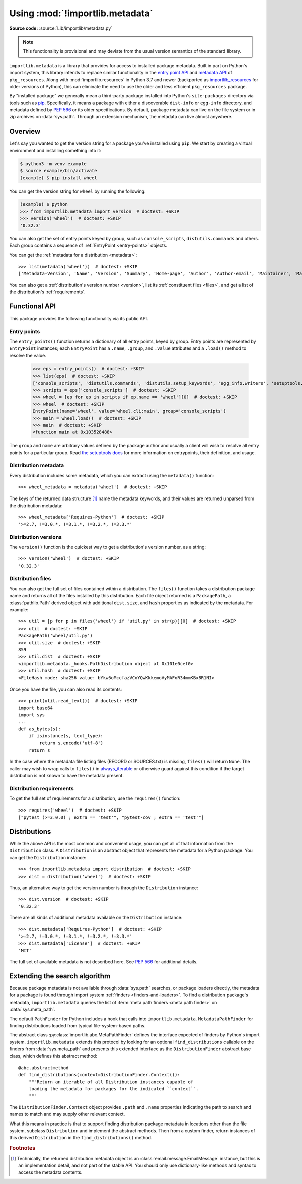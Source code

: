.. _using:

=================================
 Using :mod:`!importlib.metadata`
=================================

.. module:: importlib.metadata
   :synopsis: The implementation of the importlib metadata.

.. versionadded:: 3.8

**Source code:** :source:`Lib/importlib/metadata.py`

.. note::
   This functionality is provisional and may deviate from the usual
   version semantics of the standard library.

``importlib.metadata`` is a library that provides for access to installed
package metadata.  Built in part on Python's import system, this library
intends to replace similar functionality in the `entry point
API`_ and `metadata API`_ of ``pkg_resources``.  Along with
:mod:`importlib.resources` in Python 3.7
and newer (backported as `importlib_resources`_ for older versions of
Python), this can eliminate the need to use the older and less efficient
``pkg_resources`` package.

By "installed package" we generally mean a third-party package installed into
Python's ``site-packages`` directory via tools such as `pip
<https://pypi.org/project/pip/>`_.  Specifically,
it means a package with either a discoverable ``dist-info`` or ``egg-info``
directory, and metadata defined by :pep:`566` or its older specifications.
By default, package metadata can live on the file system or in zip archives on
:data:`sys.path`.  Through an extension mechanism, the metadata can live almost
anywhere.


Overview
========

Let's say you wanted to get the version string for a package you've installed
using ``pip``.  We start by creating a virtual environment and installing
something into it:

.. code-block:: shell-session

    $ python3 -m venv example
    $ source example/bin/activate
    (example) $ pip install wheel

You can get the version string for ``wheel`` by running the following:

.. code-block:: pycon

    (example) $ python
    >>> from importlib.metadata import version  # doctest: +SKIP
    >>> version('wheel')  # doctest: +SKIP
    '0.32.3'

You can also get the set of entry points keyed by group, such as
``console_scripts``, ``distutils.commands`` and others.  Each group contains a
sequence of :ref:`EntryPoint <entry-points>` objects.

You can get the :ref:`metadata for a distribution <metadata>`::

    >>> list(metadata('wheel'))  # doctest: +SKIP
    ['Metadata-Version', 'Name', 'Version', 'Summary', 'Home-page', 'Author', 'Author-email', 'Maintainer', 'Maintainer-email', 'License', 'Project-URL', 'Project-URL', 'Project-URL', 'Keywords', 'Platform', 'Classifier', 'Classifier', 'Classifier', 'Classifier', 'Classifier', 'Classifier', 'Classifier', 'Classifier', 'Classifier', 'Classifier', 'Classifier', 'Classifier', 'Requires-Python', 'Provides-Extra', 'Requires-Dist', 'Requires-Dist']

You can also get a :ref:`distribution's version number <version>`, list its
:ref:`constituent files <files>`, and get a list of the distribution's
:ref:`requirements`.


Functional API
==============

This package provides the following functionality via its public API.


.. _entry-points:

Entry points
------------

The ``entry_points()`` function returns a dictionary of all entry points,
keyed by group.  Entry points are represented by ``EntryPoint`` instances;
each ``EntryPoint`` has a ``.name``, ``.group``, and ``.value`` attributes and
a ``.load()`` method to resolve the value.

    >>> eps = entry_points()  # doctest: +SKIP
    >>> list(eps)  # doctest: +SKIP
    ['console_scripts', 'distutils.commands', 'distutils.setup_keywords', 'egg_info.writers', 'setuptools.installation']
    >>> scripts = eps['console_scripts']  # doctest: +SKIP
    >>> wheel = [ep for ep in scripts if ep.name == 'wheel'][0]  # doctest: +SKIP
    >>> wheel  # doctest: +SKIP
    EntryPoint(name='wheel', value='wheel.cli:main', group='console_scripts')
    >>> main = wheel.load()  # doctest: +SKIP
    >>> main  # doctest: +SKIP
    <function main at 0x103528488>

The ``group`` and ``name`` are arbitrary values defined by the package author
and usually a client will wish to resolve all entry points for a particular
group.  Read `the setuptools docs
<https://setuptools.readthedocs.io/en/latest/setuptools.html#dynamic-discovery-of-services-and-plugins>`_
for more information on entrypoints, their definition, and usage.


.. _metadata:

Distribution metadata
---------------------

Every distribution includes some metadata, which you can extract using the
``metadata()`` function::

    >>> wheel_metadata = metadata('wheel')  # doctest: +SKIP

The keys of the returned data structure [#f1]_ name the metadata keywords, and
their values are returned unparsed from the distribution metadata::

    >>> wheel_metadata['Requires-Python']  # doctest: +SKIP
    '>=2.7, !=3.0.*, !=3.1.*, !=3.2.*, !=3.3.*'


.. _version:

Distribution versions
---------------------

The ``version()`` function is the quickest way to get a distribution's version
number, as a string::

    >>> version('wheel')  # doctest: +SKIP
    '0.32.3'


.. _files:

Distribution files
------------------

You can also get the full set of files contained within a distribution.  The
``files()`` function takes a distribution package name and returns all of the
files installed by this distribution.  Each file object returned is a
``PackagePath``, a :class:`pathlib.Path` derived object with additional ``dist``,
``size``, and ``hash`` properties as indicated by the metadata.  For example::

    >>> util = [p for p in files('wheel') if 'util.py' in str(p)][0]  # doctest: +SKIP
    >>> util  # doctest: +SKIP
    PackagePath('wheel/util.py')
    >>> util.size  # doctest: +SKIP
    859
    >>> util.dist  # doctest: +SKIP
    <importlib.metadata._hooks.PathDistribution object at 0x101e0cef0>
    >>> util.hash  # doctest: +SKIP
    <FileHash mode: sha256 value: bYkw5oMccfazVCoYQwKkkemoVyMAFoR34mmKBx8R1NI>

Once you have the file, you can also read its contents::

    >>> print(util.read_text())  # doctest: +SKIP
    import base64
    import sys
    ...
    def as_bytes(s):
        if isinstance(s, text_type):
            return s.encode('utf-8')
        return s

In the case where the metadata file listing files
(RECORD or SOURCES.txt) is missing, ``files()`` will
return ``None``. The caller may wish to wrap calls to
``files()`` in `always_iterable
<https://more-itertools.readthedocs.io/en/stable/api.html#more_itertools.always_iterable>`_
or otherwise guard against this condition if the target
distribution is not known to have the metadata present.

.. _requirements:

Distribution requirements
-------------------------

To get the full set of requirements for a distribution, use the ``requires()``
function::

    >>> requires('wheel')  # doctest: +SKIP
    ["pytest (>=3.0.0) ; extra == 'test'", "pytest-cov ; extra == 'test'"]


Distributions
=============

While the above API is the most common and convenient usage, you can get all
of that information from the ``Distribution`` class.  A ``Distribution`` is an
abstract object that represents the metadata for a Python package.  You can
get the ``Distribution`` instance::

    >>> from importlib.metadata import distribution  # doctest: +SKIP
    >>> dist = distribution('wheel')  # doctest: +SKIP

Thus, an alternative way to get the version number is through the
``Distribution`` instance::

    >>> dist.version  # doctest: +SKIP
    '0.32.3'

There are all kinds of additional metadata available on the ``Distribution``
instance::

    >>> dist.metadata['Requires-Python']  # doctest: +SKIP
    '>=2.7, !=3.0.*, !=3.1.*, !=3.2.*, !=3.3.*'
    >>> dist.metadata['License']  # doctest: +SKIP
    'MIT'

The full set of available metadata is not described here.  See :pep:`566`
for additional details.


Extending the search algorithm
==============================

Because package metadata is not available through :data:`sys.path` searches, or
package loaders directly, the metadata for a package is found through import
system :ref:`finders <finders-and-loaders>`.  To find a distribution package's metadata,
``importlib.metadata`` queries the list of :term:`meta path finders <meta path finder>` on
:data:`sys.meta_path`.

The default ``PathFinder`` for Python includes a hook that calls into
``importlib.metadata.MetadataPathFinder`` for finding distributions
loaded from typical file-system-based paths.

The abstract class :py:class:`importlib.abc.MetaPathFinder` defines the
interface expected of finders by Python's import system.
``importlib.metadata`` extends this protocol by looking for an optional
``find_distributions`` callable on the finders from
:data:`sys.meta_path` and presents this extended interface as the
``DistributionFinder`` abstract base class, which defines this abstract
method::

    @abc.abstractmethod
    def find_distributions(context=DistributionFinder.Context()):
        """Return an iterable of all Distribution instances capable of
        loading the metadata for packages for the indicated ``context``.
        """

The ``DistributionFinder.Context`` object provides ``.path`` and ``.name``
properties indicating the path to search and names to match and may
supply other relevant context.

What this means in practice is that to support finding distribution package
metadata in locations other than the file system, subclass
``Distribution`` and implement the abstract methods. Then from
a custom finder, return instances of this derived ``Distribution`` in the
``find_distributions()`` method.


.. _`entry point API`: https://setuptools.readthedocs.io/en/latest/pkg_resources.html#entry-points
.. _`metadata API`: https://setuptools.readthedocs.io/en/latest/pkg_resources.html#metadata-api
.. _`importlib_resources`: https://importlib-resources.readthedocs.io/en/latest/index.html


.. rubric:: Footnotes

.. [#f1] Technically, the returned distribution metadata object is an
         :class:`email.message.EmailMessage`
         instance, but this is an implementation detail, and not part of the
         stable API.  You should only use dictionary-like methods and syntax
         to access the metadata contents.
